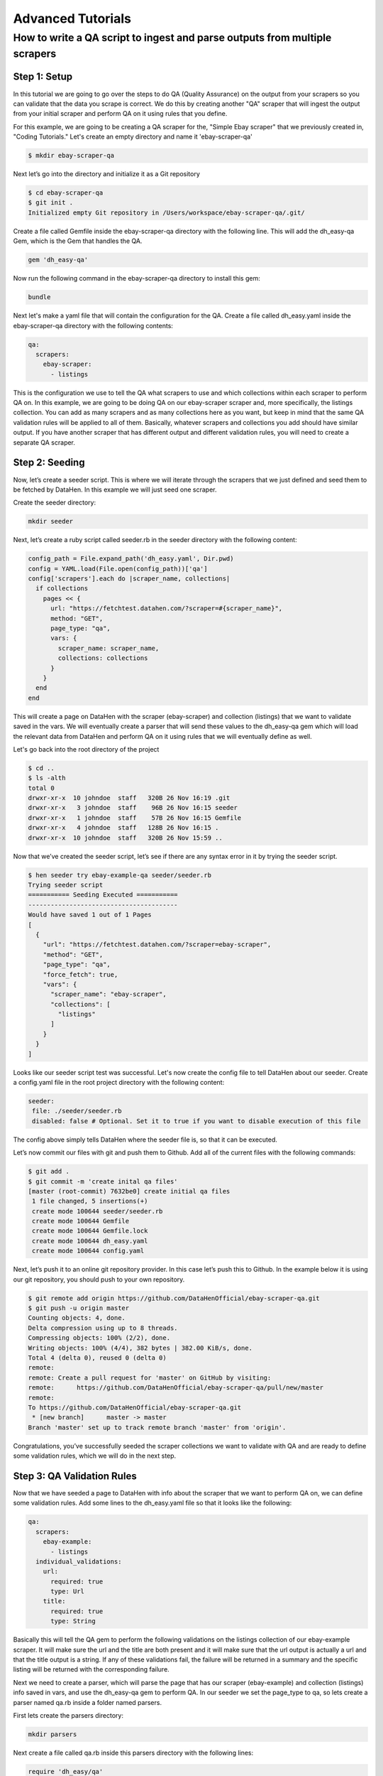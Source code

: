 ******************
Advanced Tutorials
******************

How to write a QA script to ingest and parse outputs from multiple scrapers
===========================================================================

Step 1: Setup
-------------

In this tutorial we are going to go over the steps to do QA (Quality Assurance) on the output from your scrapers
so you can validate that the data you scrape is correct. We do this by creating another "QA" scraper that will ingest
the output from your initial scraper and perform QA on it using rules that you define.

For this example, we are going to be creating a QA scraper for the, "Simple Ebay scraper" that we previously
created in, "Coding Tutorials." Let's create an empty directory and name it 'ebay-scraper-qa'

.. code-block:: bash

   $ mkdir ebay-scraper-qa

Next let’s go into the directory and initialize it as a Git repository

.. code-block:: bash

   $ cd ebay-scraper-qa
   $ git init .
   Initialized empty Git repository in /Users/workspace/ebay-scraper-qa/.git/

Create a file called Gemfile inside the ebay-scraper-qa directory with the following line.
This will add the dh_easy-qa Gem, which is the Gem that handles the QA.

.. code-block:: bash

   gem 'dh_easy-qa'

Now run the following command in the ebay-scraper-qa directory to install this gem:

.. code-block:: bash

   bundle

Next let's make a yaml file that will contain the configuration for the QA. Create a file called dh_easy.yaml inside
the ebay-scraper-qa directory with the following contents:

.. code-block:: yaml

   qa:
     scrapers:
       ebay-scraper:
         - listings

This is the configuration we use to tell the QA what scrapers to use and which collections within each scraper to
perform QA on. In this example, we are going to be doing QA on our ebay-scraper scraper and, more specifically,
the listings collection. You can add as many scrapers and as many collections here as you want, but keep in mind that
the same QA validation rules will be applied to all of them. Basically, whatever scrapers and collections you add
should have similar output. If you have another scraper that has different output and different validation rules, you
will need to create a separate QA scraper.

Step 2: Seeding
---------------

Now, let’s create a seeder script. This is where we will iterate through the scrapers that we just defined and seed them
to be fetched by DataHen. In this example we will just seed one scraper.

Create the seeder directory:

.. code-block:: bash

   mkdir seeder

Next, let’s create a ruby script called seeder.rb in the seeder directory with the following content:

.. code-block:: ruby

   config_path = File.expand_path('dh_easy.yaml', Dir.pwd)
   config = YAML.load(File.open(config_path))['qa']
   config['scrapers'].each do |scraper_name, collections|
     if collections
       pages << {
         url: "https://fetchtest.datahen.com/?scraper=#{scraper_name}",
         method: "GET",
         page_type: "qa",
         vars: {
           scraper_name: scraper_name,
           collections: collections
         }
       }
     end
   end

This will create a page on DataHen with the scraper (ebay-scraper) and collection (listings) that we want
to validate saved in the vars. We will eventually create a parser that will send these values to the
dh_easy-qa gem which will load the relevant data from DataHen and perform QA on it using rules that we will
eventually define as well.

Let's go back into the root directory of the project

.. code-block:: bash

   $ cd ..
   $ ls -alth
   total 0
   drwxr-xr-x  10 johndoe  staff   320B 26 Nov 16:19 .git
   drwxr-xr-x   3 johndoe  staff    96B 26 Nov 16:15 seeder
   drwxr-xr-x   1 johndoe  staff    57B 26 Nov 16:15 Gemfile
   drwxr-xr-x   4 johndoe  staff   128B 26 Nov 16:15 .
   drwxr-xr-x  10 johndoe  staff   320B 26 Nov 15:59 ..

Now that we’ve created the seeder script, let’s see if there are any syntax error in it by trying the seeder
script.

.. code-block:: bash

   $ hen seeder try ebay-example-qa seeder/seeder.rb
   Trying seeder script
   =========== Seeding Executed ===========
   ----------------------------------------
   Would have saved 1 out of 1 Pages
   [
     {
       "url": "https://fetchtest.datahen.com/?scraper=ebay-scraper",
       "method": "GET",
       "page_type": "qa",
       "force_fetch": true,
       "vars": {
         "scraper_name": "ebay-scraper",
         "collections": [
           "listings"
         ]
       }
     }
   ]

Looks like our seeder script test was successful. Let's now create the config file to tell DataHen about our seeder.
Create a config.yaml file in the root project directory with the following content:

.. code-block:: bash

   seeder:
    file: ./seeder/seeder.rb
    disabled: false # Optional. Set it to true if you want to disable execution of this file

The config above simply tells DataHen where the seeder file is, so that it can be executed.

Let’s now commit our files with git and push them to Github. Add all of the current files with the following commands:

.. code-block:: bash

   $ git add .
   $ git commit -m 'create inital qa files'
   [master (root-commit) 7632be0] create initial qa files
    1 file changed, 5 insertions(+)
    create mode 100644 seeder/seeder.rb
    create mode 100644 Gemfile
    create mode 100644 Gemfile.lock
    create mode 100644 dh_easy.yaml
    create mode 100644 config.yaml

Next, let’s push it to an online git repository provider. In this case let’s push this to Github. In the example below it is
using our git repository, you should push to your own repository.

.. code-block:: bash

   $ git remote add origin https://github.com/DataHenOfficial/ebay-scraper-qa.git
   $ git push -u origin master
   Counting objects: 4, done.
   Delta compression using up to 8 threads.
   Compressing objects: 100% (2/2), done.
   Writing objects: 100% (4/4), 382 bytes | 382.00 KiB/s, done.
   Total 4 (delta 0), reused 0 (delta 0)
   remote:
   remote: Create a pull request for 'master' on GitHub by visiting:
   remote:      https://github.com/DataHenOfficial/ebay-scraper-qa/pull/new/master
   remote:
   To https://github.com/DataHenOfficial/ebay-scraper-qa.git
    * [new branch]      master -> master
   Branch 'master' set up to track remote branch 'master' from 'origin'.

Congratulations, you’ve successfully seeded the scraper collections we want to validate with QA and are ready to
define some validation rules, which we will do in the next step.

Step 3: QA Validation Rules
---------------------------
Now that we have seeded a page to DataHen with info about the scraper that we want to perform QA on, we can define
some validation rules. Add some lines to the dh_easy.yaml file so that it looks like the following:

.. code-block:: yaml

   qa:
     scrapers:
       ebay-example:
         - listings
     individual_validations:
       url:
         required: true
         type: Url
       title:
         required: true
         type: String

Basically this will tell the QA gem to perform the following validations on the listings collection of our ebay-example scraper.
It will make sure the url and the title are both present and it will make sure that the url output
is actually a url and that the title output is a string. If any of these validations fail, the failure will be
returned in a summary and the specific listing will be returned with the corresponding failure.

Next we need to create a parser, which will parse the page that has our scraper (ebay-example) and collection (listings) info
saved in vars, and use the dh_easy-qa gem to perform QA. In our seeder we set the page_type to qa, so lets create a parser
named qa.rb inside a folder named parsers.

First lets create the parsers directory:

.. code-block:: bash

   mkdir parsers

Next create a file called qa.rb inside this parsers directory with the following lines:

.. code-block:: ruby

   require 'dh_easy/qa'
   DhEasy::Qa::Validator.new.validate_internal(page['vars'], outputs)

Here we are telling the QA gem to validate internal scrapers on DataHen and are passing the details of these scrapers inside
the vars. We also pass the outputs array which is a special reserved word in DataHen that is an array of job output to be saved.
This way the QA gem will be able to save the QA output to DataHen for you to see.

Let's retrieve the GID of the page that we seeded earlier so we can try it out locally. Run the following command in the project
root directory.

.. code-block:: bash

   hen scraper page list ebay-example-qa
   [
    {
     "gid": "fetchtest.datahen.com-1767f1fa6b7302b4a618b16b470fc1d2",
     "job_id": 9793,
     "job_status": "active",
     "status": "parsing_failed",
     "fetch_type": "standard",
     "page_type": "qa",
     "priority": 0,
     "method": "GET",
     "url": "https://fetchtest.datahen.com/?scraper=ebay-example",
     "effective_url": "https://fetchtest.datahen.com/?scraper=ebay-example",
     "headers": null,
     "cookie": null,
     "body": null,
     "created_at": "2019-08-09T21:44:18.709737Z",
     "no_redirect": false,
     "ua_type": "desktop",
     "freshness": "2019-08-09T21:44:18.735754Z",
     "fresh": true,
     "parsing_at": null,
     "parsing_failed_at": "2019-08-09T22:05:30.684121Z",
     "parsed_at": null,
     "parsing_try_count": 3,
     "parsing_fail_count": 3,
     "fetched_at": "2019-08-09T21:45:10.312099Z",
     "fetching_try_count": 1,
     "to_fetch": "2019-08-09T21:44:18.73264Z",
     "fetched_from": "web",
     "response_checksum": "9d650deb8d3fd908de452f27e148293d",
     "response_status": "200 OK",
     "response_status_code": 200,
     "response_proto": "HTTP/1.1",
     "content_type": "text/html; charset=utf-8",
     "content_size": 555,
     "vars": {
      "collections": [
       "listings"
      ],
      "scraper_name": "ebay-example"
     },
     "failed_response_status_code": null,
     "failed_response_headers": null,
     "failed_response_cookie": null,
     "failed_effective_url": null,
     "failed_at": null,
     "failed_content_type": null,
     "force_fetch": false
    }
   ]

We can see the scraper name and collection are both present in "vars," but what we are interested in is the gid which
will look something like, "fetchtest.datahen.com-1767f1fa6b7302b4a618b16b470fc1d2."
We can use the gid to try out our parser, which will perform the QA, on this page.

Run the following command, replacing the <gid> part with your gid value:

.. code-block:: bash

   hen parser try ebay-example-qa parsers/qa.rb <gid>

The output should look something like:

.. code-block:: bash

   Trying parser script
   getting Job Page
   1
   2
   validating scraper: ebay-example
   Validating collection: listings
   data count 42
   =========== Parsing Executed ===========
   ----------------------------------------
   Would have saved 1 out of 1 Outputs
   [
     {
       "pass": "true",
       "_collection": "ebay-example_listings_summary",
       "total_items": 42
     }
   ]

This means that our validation rules in dh_easy.yaml have passed for each of the 42 items. This also means that you have
successfully performed basic QA on your scraper! We will look at more advanced settings in the next section.

Additional Validation Rules
---------------------------

These are examples of all the available validation rules. You use them by adding them to dh_easy.yaml nested under 'individual_validations.'
For example, here is a validation rule that makes sure a field named, "Title" is present, is a string, and has a length of 10.

.. code-block:: yaml

  qa:
    individual_validations:
      Title:
        required: true
        type: String
        length: 10

Here are all the possible validation rules and values:

------------

.. code-block:: yaml

   length: 5

Validates the length of a field value. The field value can be an Integer, Float, or a String.

------------

.. code-block:: yaml

   type: String

Validates that a value is a String.

------------

.. code-block:: yaml

   type: Integer

Validates that a value is an Integer. The value can be a number in a String. Examples that would pass: 10, '10', '1,000'.

------------

.. code-block:: yaml

   type: Float

Validates that a value is a Float (a number with a decimal point). The value can be a number with decimal points in a String.
Examples that would pass: 2.0, '3.14', '99.99'.

------------

.. code-block:: yaml

   type: Date
   format: '%d-%m-%Y'

Validates that a value is a date. A format is required using `Ruby strftime <https://apidock.com/ruby/DateTime/strftime>`_.

------------

.. code-block:: yaml

   type: Url

Validates that a value is a valid url.

------------

.. code-block:: yaml

   value:
     equal: 'test'

You can also add validations that validate the value of a field itself. For example, the above validation will validate
that a field is equal to the string, 'test'.

------------

.. code-block:: yaml

   value:
     less_than: 5

You can also verify that a field is less than something.

------------

.. code-block:: yaml

   value:
     greater_than: 100

You can also verify that a field is more than something.

------------

.. code-block:: yaml

   value:
     regex: "^(Monday|Tuesday|Wednesday|Thursday|Friday|Saturday|Sunday)$"

Validates the value of a field using a regular expression. For example, you could validate that a value is a
phone number or a day of the week like the above example. Regex uses case ignore by default.

------------

.. code-block:: yaml

   title:
     value:
       equal: 'Test title'
       if:
         search_input:
           value:
             equal: 'Search'

You can also implement conditions on value validations. For instance, the above example validates that the value of
a field named, 'title' has a value equal to 'Test title' only if the value of the field named, 'search_input' has
a value equal to, 'Search.' If statements currently support value checks with the same options as a normal value
check (less_than, greater_than, regex, and equal).

------------

.. code-block:: yaml

   title:
     required: true
     if:
       search_input:
         value:
           regex: '(One|Two|Three)'

You can also implement an if condition on 'required.' The above example will only check if the 'title' field is required
if the field named, 'search_input' has a value equal to: 'One,' 'Two,' or 'Three.'

------------

.. code-block:: yaml

   title:
     required: true
     if:
       and:
         -
          field1:
            value:
              regex: '(One|Two)'
         -
          field2:
            value:
              less_than: 100

If conditions can also take 'and' and 'or' operators. The above example shows a validation that will only check if the 'title'
field is required if the field named, 'field1' has a value equal to: 'One' or 'Two' and the field named, 'field2' has a value
that is less than 100.

Group Validations
-----------------

In addition to these individual validations you can also perform more complicated validations on the data as a whole.
For example, you may want to ensure that a specific field has ranked values and are in order. To add group validations
create a file named group_validations.rb in your QA scraper root directory with the following (data is an array of the
items you are performing QA on):

.. code-block:: ruby

   module GroupValidations
     def validate_count
       errors[:group_validation] = { failure: 'count' } if data.count > 100
     end
   end

This example would create an error if the total number of items is greater than 100. Let's look at another another example.

.. code-block:: ruby

   module GroupValidations
     def validate_count
       errors[:group_validation] = { failure: 'count' } if data.count > 100
     end

     def validate_unique_ids
       ids = data.collect{|item| item['id'] }
       errors[:group_validation] = { failure: 'unique_ids' } if ids.uniq.count != ids.count
     end
   end

This would add another validation that checks to make sure all item 'id' values are unique. You can edit these examples
to create your own.

Thresholds
----------

Thresholds are useful if you want to suppress errors based on frequency. You can suppress errors on the basis of the number of
errors relative to the number of items you are performing QA on. The threshold itself is a number between 0 and 1 where 1
means that if any error occurs, the error will show. A threshold of 0 means we are ignoring all errors. There are multiple
ways you can set a threshold which we will go through below.

We can set a threshold on a per field basis which will apply to all scrapers. This can be done by adding "threshold" to the
dh_easy.yaml file to a specific field just like a rule. For example, the following will add a threshold that will only show
errors on the "Title" field for every scraper if the occurance rate is above 60%.

.. code-block:: yaml

  qa:
    individual_validations:
      Title:
        threshold: 0.6
        required: true
        type: String
        length: 10

We can also set thresholds on a per field and a per scraper scraper basis at the same time. Using the "Title" field example, this means you could
have a threshold of 0.6 for the Title on one scraper and have 1.0 for another scraper. In order to implement different thresholds for individual scrapers
you can create a file called thresholds.yaml in your scraper root directory. Here is an example of a thresholds.yaml file that would apply different
thresholds for a scraper named ebay1 and a scraper named ebay2.

.. code-block:: yaml

   ---
   ebay1:
      Title:
        threshold: 0.6
        required: true
        type: String
   ebay2:
      Title:
        threshold: 1.0
        required: true
        type: String

External sources
----------------

In addition to performing validation on scrapers that run on DataHen (internal sources) you can also perform validation on external sources.
For example, if you have a scraper that runs somewhere else, you can validate it by ingesting a json endpoint. Here is an example seeder
for an external source:

.. code-block:: ruby

   pages << {
      url: "http://dummy.restapiexample.com/api/v1/employees",
      method: "GET",
      force_fetch: true,
      freshness: Time.now.iso8601,
      vars: {
        collection_id: "employees-1"
      }
   }

This seeder could be expanded to seeding multiple endpointpoints by loading a YAML file and iterating through like in Step 2 above. After seeding
our external json endpoint we can now write a parser such as the following:

.. code-block:: ruby

   require 'typhoeus'
   require 'json'
   require 'dh_easy/qa'

   collection_name = page['vars']['collection_id']
   json = JSON.parse(content)
   qa = DhEasy::Qa::Validator.new(json, {})
   qa.validate_external(outputs, collection_name)

We can also implement thresholds with external sources by loading a thresholds yaml and passing it into the validator options. We can update our
parser so that it looks like the following:

.. code-block:: ruby

   require 'typhoeus'
   require 'json'
   require 'yaml'
   require 'dh_easy/qa'

   collection_name = page['vars']['collection_id']
   file_path = File.expand_path('thresholds.yaml', Dir.pwd)
   thresholds = YAML.load(File.open(file_path))
   options = { 'thresholds' => thresholds[collection_name] }

   json = JSON.parse(content)
   qa = DhEasy::Qa::Validator.new(json, options)
   qa.validate_external(outputs, collection_name)
